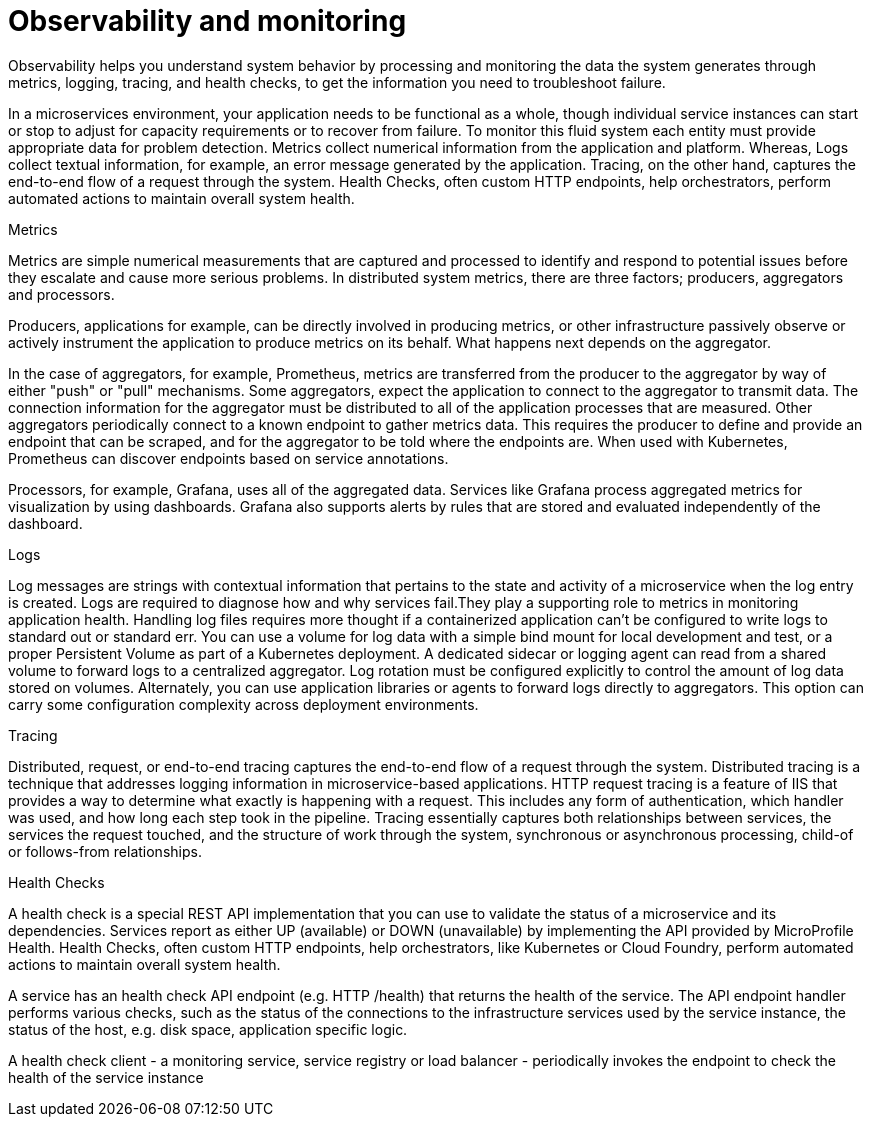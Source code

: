 :page-layout: general-reference
:page-type: general
:page-description: Observability helps you understand system behavior by processing and monitoring the data the system generates through metrics, logging, tracing, and health checks, to get the information you need to troubleshoot failure
:page-categories: MicroProfile
:seo-title: Observability helps you understand system behavior by processing and monitoring system data
:seo-description: Microservice architecture is a popular approach for building cloud-native applications in which each capability is developed as an independent service. It enables small, autonomous teams to develop, deploy, and scale their respective services independently.
= Observability and monitoring

Observability helps you understand system behavior by processing and monitoring the data the system generates through metrics, logging, tracing, and health checks, to get the information you need to troubleshoot failure.

In a microservices environment, your application needs to be functional as a whole, though individual service instances can start or stop to adjust for capacity requirements or to recover from failure.
To monitor this fluid system each entity must provide appropriate data for problem detection.
Metrics collect numerical information from the application and platform.
Whereas, Logs collect textual information, for example, an error message generated by the application.
Tracing, on the other hand, captures the end-to-end flow of a request through the system.
Health Checks, often custom HTTP endpoints, help orchestrators, perform automated actions to maintain overall system health.

Metrics

Metrics are simple numerical measurements that are captured and processed to identify and respond to potential issues before they escalate and cause more serious problems.
In distributed system metrics, there are three factors; producers, aggregators and processors.

Producers, applications for example, can be directly involved in producing metrics, or other infrastructure passively observe or actively instrument the application to produce metrics on its behalf.
What happens next depends on the aggregator.

In the case of aggregators, for example, Prometheus, metrics are transferred from the producer to the aggregator by way of either "push" or "pull" mechanisms.
Some aggregators, expect the application to connect to the aggregator to transmit data.
The connection information for the aggregator must be distributed to all of the application processes that are measured.
Other aggregators periodically connect to a known endpoint to gather metrics data.
This requires the producer to define and provide an endpoint that can be scraped, and for the aggregator to be told where the endpoints are.
When used with Kubernetes, Prometheus can discover endpoints based on service annotations.

Processors, for example, Grafana, uses all of the aggregated data.
Services like Grafana process aggregated metrics for visualization by using dashboards.
Grafana also supports alerts by rules that are stored and evaluated independently of the dashboard.

Logs

Log messages are strings with contextual information that pertains to the state and activity of a microservice when the log entry is created.
Logs are required to diagnose how and why services fail.They play a supporting role to metrics in monitoring application health.
Handling log files requires more thought if a containerized application can't be configured to write logs to standard out or standard err.
You can use a volume for log data with a simple bind mount for local development and test, or a proper Persistent Volume as part of a Kubernetes deployment.
A dedicated sidecar or logging agent can read from a shared volume to forward logs to a centralized aggregator.
Log rotation must be configured explicitly to control the amount of log data stored on volumes.
Alternately, you can use application libraries or agents to forward logs directly to aggregators.
This option can carry some configuration complexity across deployment environments.

Tracing

Distributed, request, or end-to-end tracing captures the end-to-end flow of a request through the system.
Distributed tracing is a technique that addresses logging information in microservice-based applications.
HTTP request tracing is a feature of IIS that provides a way to determine what exactly is happening with a request.
This includes any form of authentication, which handler was used, and how long each step took in the pipeline.
Tracing essentially captures both relationships between services, the services the request touched, and the structure of work through the system, synchronous or asynchronous processing, child-of or follows-from relationships.

Health Checks

A health check is a special REST API implementation that you can use to validate the status of a microservice and its dependencies.
Services report as either UP (available) or DOWN (unavailable) by implementing the API provided by MicroProfile Health.
Health Checks, often custom HTTP endpoints, help orchestrators, like Kubernetes or Cloud Foundry, perform automated actions to maintain overall system health.

A service has an health check API endpoint (e.g. HTTP /health) that returns the health of the service.
The API endpoint handler performs various checks, such as the status of the connections to the infrastructure services used by the service instance, the status of the host, e.g. disk space, application specific logic.

A health check client - a monitoring service, service registry or load balancer - periodically invokes the endpoint to check the health of the service instance
